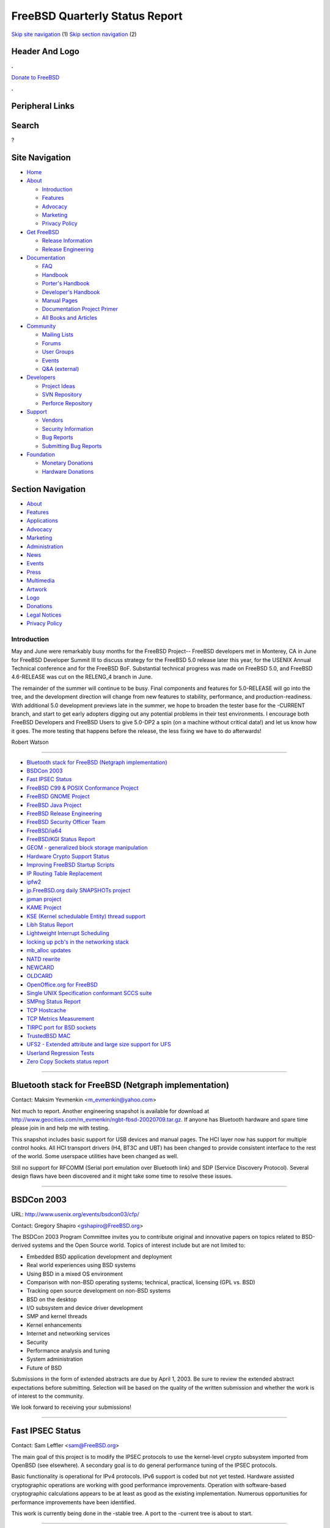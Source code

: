 ===============================
FreeBSD Quarterly Status Report
===============================

.. raw:: html

   <div id="containerwrap">

.. raw:: html

   <div id="container">

`Skip site navigation <#content>`__ (1) `Skip section
navigation <#contentwrap>`__ (2)

.. raw:: html

   <div id="headercontainer">

.. raw:: html

   <div id="header">

Header And Logo
---------------

.. raw:: html

   <div id="headerlogoleft">

|FreeBSD|

.. raw:: html

   </div>

.. raw:: html

   <div id="headerlogoright">

.. raw:: html

   <div class="frontdonateroundbox">

.. raw:: html

   <div class="frontdonatetop">

.. raw:: html

   <div>

**.**

.. raw:: html

   </div>

.. raw:: html

   </div>

.. raw:: html

   <div class="frontdonatecontent">

`Donate to FreeBSD <https://www.FreeBSDFoundation.org/donate/>`__

.. raw:: html

   </div>

.. raw:: html

   <div class="frontdonatebot">

.. raw:: html

   <div>

**.**

.. raw:: html

   </div>

.. raw:: html

   </div>

.. raw:: html

   </div>

Peripheral Links
----------------

.. raw:: html

   <div id="searchnav">

.. raw:: html

   </div>

.. raw:: html

   <div id="search">

Search
------

?

.. raw:: html

   </div>

.. raw:: html

   </div>

.. raw:: html

   </div>

Site Navigation
---------------

.. raw:: html

   <div id="menu">

-  `Home <../../>`__

-  `About <../../about.html>`__

   -  `Introduction <../../projects/newbies.html>`__
   -  `Features <../../features.html>`__
   -  `Advocacy <../../advocacy/>`__
   -  `Marketing <../../marketing/>`__
   -  `Privacy Policy <../../privacy.html>`__

-  `Get FreeBSD <../../where.html>`__

   -  `Release Information <../../releases/>`__
   -  `Release Engineering <../../releng/>`__

-  `Documentation <../../docs.html>`__

   -  `FAQ <../../doc/en_US.ISO8859-1/books/faq/>`__
   -  `Handbook <../../doc/en_US.ISO8859-1/books/handbook/>`__
   -  `Porter's
      Handbook <../../doc/en_US.ISO8859-1/books/porters-handbook>`__
   -  `Developer's
      Handbook <../../doc/en_US.ISO8859-1/books/developers-handbook>`__
   -  `Manual Pages <//www.FreeBSD.org/cgi/man.cgi>`__
   -  `Documentation Project
      Primer <../../doc/en_US.ISO8859-1/books/fdp-primer>`__
   -  `All Books and Articles <../../docs/books.html>`__

-  `Community <../../community.html>`__

   -  `Mailing Lists <../../community/mailinglists.html>`__
   -  `Forums <https://forums.FreeBSD.org>`__
   -  `User Groups <../../usergroups.html>`__
   -  `Events <../../events/events.html>`__
   -  `Q&A
      (external) <http://serverfault.com/questions/tagged/freebsd>`__

-  `Developers <../../projects/index.html>`__

   -  `Project Ideas <https://wiki.FreeBSD.org/IdeasPage>`__
   -  `SVN Repository <https://svnweb.FreeBSD.org>`__
   -  `Perforce Repository <http://p4web.FreeBSD.org>`__

-  `Support <../../support.html>`__

   -  `Vendors <../../commercial/commercial.html>`__
   -  `Security Information <../../security/>`__
   -  `Bug Reports <https://bugs.FreeBSD.org/search/>`__
   -  `Submitting Bug Reports <https://www.FreeBSD.org/support.html>`__

-  `Foundation <https://www.freebsdfoundation.org/>`__

   -  `Monetary Donations <https://www.freebsdfoundation.org/donate/>`__
   -  `Hardware Donations <../../donations/>`__

.. raw:: html

   </div>

.. raw:: html

   </div>

.. raw:: html

   <div id="content">

.. raw:: html

   <div id="sidewrap">

.. raw:: html

   <div id="sidenav">

Section Navigation
------------------

-  `About <../../about.html>`__
-  `Features <../../features.html>`__
-  `Applications <../../applications.html>`__
-  `Advocacy <../../advocacy/>`__
-  `Marketing <../../marketing/>`__
-  `Administration <../../administration.html>`__
-  `News <../../news/newsflash.html>`__
-  `Events <../../events/events.html>`__
-  `Press <../../news/press.html>`__
-  `Multimedia <../../multimedia/multimedia.html>`__
-  `Artwork <../../art.html>`__
-  `Logo <../../logo.html>`__
-  `Donations <../../donations/>`__
-  `Legal Notices <../../copyright/>`__
-  `Privacy Policy <../../privacy.html>`__

.. raw:: html

   </div>

.. raw:: html

   </div>

.. raw:: html

   <div id="contentwrap">

Introduction
============

May and June were remarkably busy months for the FreeBSD Project--
FreeBSD developers met in Monterey, CA in June for FreeBSD Developer
Summit III to discuss strategy for the FreeBSD 5.0 release later this
year, for the USENIX Annual Technical conference and for the FreeBSD
BoF. Substantial technical progress was made on FreeBSD 5.0, and FreeBSD
4.6-RELEASE was cut on the RELENG\_4 branch in June.

The remainder of the summer will continue to be busy. Final components
and features for 5.0-RELEASE will go into the tree, and the development
direction will change from new features to stability, performance, and
production-readiness. With additional 5.0 development previews late in
the summer, we hope to broaden the tester base for the -CURRENT branch,
and start to get early adopters digging out any potential problems in
their test environments. I encourage both FreeBSD Developers and FreeBSD
Users to give 5.0-DP2 a spin (on a machine without critical data!) and
let us know how it goes. The more testing that happens before the
release, the less fixing we have to do afterwards!

Robert Watson

--------------

-  `Bluetooth stack for FreeBSD (Netgraph
   implementation) <#Bluetooth-stack-for-FreeBSD-(Netgraph-implementation)>`__
-  `BSDCon 2003 <#BSDCon-2003>`__
-  `Fast IPSEC Status <#Fast-IPSEC-Status>`__
-  `FreeBSD C99 & POSIX Conformance
   Project <#FreeBSD-C99-&-POSIX-Conformance-Project>`__
-  `FreeBSD GNOME Project <#FreeBSD-GNOME-Project>`__
-  `FreeBSD Java Project <#FreeBSD-Java-Project>`__
-  `FreeBSD Release Engineering <#FreeBSD-Release-Engineering>`__
-  `FreeBSD Security Officer Team <#FreeBSD-Security-Officer-Team>`__
-  `FreeBSD/ia64 <#FreeBSD/ia64>`__
-  `FreeBSD/KGI Status Report <#FreeBSD/KGI-Status-Report>`__
-  `GEOM - generalized block storage
   manipulation <#GEOM---generalized-block-storage-manipulation>`__
-  `Hardware Crypto Support Status <#Hardware-Crypto-Support-Status>`__
-  `Improving FreeBSD Startup
   Scripts <#Improving-FreeBSD-Startup-Scripts>`__
-  `IP Routing Table Replacement <#IP-Routing-Table-Replacement>`__
-  `ipfw2 <#ipfw2>`__
-  `jp.FreeBSD.org daily SNAPSHOTs
   project <#jp.FreeBSD.org-daily-SNAPSHOTs-project>`__
-  `jpman project <#jpman-project>`__
-  `KAME Project <#KAME-Project>`__
-  `KSE (Kernel schedulable Entity) thread
   support <#KSE-(Kernel-schedulable-Entity)-thread-support->`__
-  `Libh Status Report <#Libh-Status-Report>`__
-  `Lightweight Interrupt
   Scheduling <#Lightweight-Interrupt-Scheduling>`__
-  `locking up pcb's in the networking
   stack <#locking-up-pcb's-in-the-networking-stack>`__
-  `mb\_alloc updates <#mb_alloc-updates>`__
-  `NATD rewrite <#NATD-rewrite>`__
-  `NEWCARD <#NEWCARD>`__
-  `OLDCARD <#OLDCARD>`__
-  `OpenOffice.org for FreeBSD <#OpenOffice.org-for-FreeBSD>`__
-  `Single UNIX Specification conformant SCCS
   suite <#Single-UNIX-Specification-conformant-SCCS-suite>`__
-  `SMPng Status Report <#SMPng-Status-Report>`__
-  `TCP Hostcache <#TCP-Hostcache>`__
-  `TCP Metrics Measurement <#TCP-Metrics-Measurement>`__
-  `TIRPC port for BSD sockets <#TIRPC-port-for-BSD-sockets>`__
-  `TrustedBSD MAC <#TrustedBSD-MAC>`__
-  `UFS2 - Extended attribute and large size support for
   UFS <#UFS2---Extended-attribute-and-large-size-support-for-UFS>`__
-  `Userland Regression Tests <#Userland-Regression-Tests>`__
-  `Zero Copy Sockets status
   report <#Zero-Copy-Sockets-status-report>`__

--------------

Bluetooth stack for FreeBSD (Netgraph implementation)
-----------------------------------------------------

Contact: Maksim Yevmenkin <m_evmenkin@yahoo.com\ >

Not much to report. Another engineering snapshot is available for
download at
http://www.geocities.com/m\_evmenkin/ngbt-fbsd-20020709.tar.gz. If
anyone has Bluetooth hardware and spare time please join in and help me
with testing.

This snapshot includes basic support for USB devices and manual pages.
The HCI layer now has support for multiple control hooks. All HCI
transport drivers (H4, BT3C and UBT) has been changed to provide
consistent interface to the rest of the world. Some userspace utilities
have been changed as well.

Still no support for RFCOMM (Serial port emulation over Bluetooth link)
and SDP (Service Discovery Protocol). Several design flaws have been
discovered and it might take some time to resolve these issues.

--------------

BSDCon 2003
-----------

URL: http://www.usenix.org/events/bsdcon03/cfp/

Contact: Gregory Shapiro <gshapiro@FreeBSD.org\ >

The BSDCon 2003 Program Committee invites you to contribute original and
innovative papers on topics related to BSD-derived systems and the Open
Source world. Topics of interest include but are not limited to:

-  Embedded BSD application development and deployment
-  Real world experiences using BSD systems
-  Using BSD in a mixed OS environment
-  Comparison with non-BSD operating systems; technical, practical,
   licensing (GPL vs. BSD)
-  Tracking open source development on non-BSD systems
-  BSD on the desktop
-  I/O subsystem and device driver development
-  SMP and kernel threads
-  Kernel enhancements
-  Internet and networking services
-  Security
-  Performance analysis and tuning
-  System administration
-  Future of BSD

Submissions in the form of extended abstracts are due by April 1, 2003.
Be sure to review the extended abstract expectations before submitting.
Selection will be based on the quality of the written submission and
whether the work is of interest to the community.

We look forward to receiving your submissions!

--------------

Fast IPSEC Status
-----------------

Contact: Sam Leffler <sam@FreeBSD.org\ >

The main goal of this project is to modify the IPSEC protocols to use
the kernel-level crypto subsystem imported from OpenBSD (see elsewhere).
A secondary goal is to do general performance tuning of the IPSEC
protocols.

Basic functionality is operational for IPv4 protocols. IPv6 support is
coded but not yet tested. Hardware assisted cryptographic operations are
working with good performance improvements. Operation with
software-based cryptographic calculations appears to be at least as good
as the existing implementation. Numerous opportunities for performance
improvements have been identified.

This work is currently being done in the -stable tree. A port to the
-current tree is about to start.

--------------

FreeBSD C99 & POSIX Conformance Project
---------------------------------------

URL: http://www.FreeBSD.org/projects/c99/

| Contact: Mike Barcroft <mike@FreeBSD.org\ >
|  Contact: FreeBSD-Standards Mailing List <standards@FreeBSD.org\ >

Since the last status report, the following utilities have been brought
up to conformance (at least to some degree) with POSIX.1-2001, they
include: asa(1), cd(1), compress(1), ctags(1), ls(1), newgrp(1),
nice(1), od(1), pathchk(1), renice(1), tabs(1), tr(1), uniq(1), wc(1),
and who(1). In addition, development is taking place on bringing the BSD
SCCS suite up to date with newer standards.

On the API front, printf(9) has been given support for the \`j' and 'n'
flags, waitpid(2) now supports the WCONTINUED option, and an
implementation of fstatvfs() and statvfs() has been committed. An
implementation of utmpx is in progress, which has an aim to address some
of the major problems with the current utmp. Several headers have been
brought up to conformance with POSIX.1-2001, they include:
<netinet/in.h>, <pwd.h>, <sys/statvfs.h>, and <sys/wait.h>.

--------------

FreeBSD GNOME Project
---------------------

URL: http://www.FreeBSD.org/gnome/

| Contact: Joe Marcus <marcus@FreeBSD.org\ >
|  Contact: Maxim Sobolev <sobomax@FreeBSD.org\ >

Things are going well with the FreeBSD GNOME Project. We have just
finished porting the GNOME 2.0 Final development platform and desktop to
FreeBSD! We hope to be able to make GNOME 2.0 the default for 5.0-DP2
and 4.7-RELEASE. In the meantime, we're working to port more GNOME 2.0
applications.

In order to allow GNOME 1.4.1 applications to work with GNOME 2.0, we
are revamping the GNOME porting infrastructure. GNOME 1.4.1 based ports
are being converted to use the new GNOMENG porting structure. The
specifics of this new system will be written up in the GNOME porting
guide found on the FreeBSD GNOME project homepage.

--------------

FreeBSD Java Project
--------------------

URL: http://www.FreeBSD.org/java/

Contact: Greg Lewis <glewis@FreeBSD.org\ >

The BSD Java Porting Team has been making slow but steady progress on a
number of fronts in the last few months. Unfortunately most of this has
occurred behind the scenes, meaning this is a good opportunity to bring
the community up to date.

-  Bill Huey has gotten the Java HotSpot Virtual Machine up and running
   on FreeBSD! While dubbing the code of alpha quality, Bill has been
   working hard and is able to run major examples such as the Java 2D
   demo. This code has hit the repository and will soon be available.
-  The port of the 1.4 J2SDK has commenced. The first commits have gone
   into the tree, although a first patchset is a way off yet.
-  Progress continues with the TCK compliance testing. The current
   status has the JDK down to 19 compiler failures and 183 runtime
   failures. As we edge closer to compliance its hoped that example code
   will be released to allow the community to pull together through the
   final few bugs.
-  A new patchset for JDK 1.3.1 is imminent. This patchset will include
   HotSpot for the first time.

--------------

FreeBSD Release Engineering
---------------------------

URL: http://www.FreeBSD.org/releng

Contact: <re@FreeBSD.org\ >

Over the past few months the FreeBSD Release Engineering Team oversaw a
release process that culminated in the release of FreeBSD 4.6 for the
i386 and Alpha architectures on June 15. The RE team is currently
working concurrently on FreeBSD 4.6.1 and 5.0 DP2. 4.6.1 is a minor
point release with an updated SSH and BIND, fixes for some of the
reported ata(4) problems, and assorted security enhancements that will
be detailed in the release notes. The release engineering activities for
4.6.1 are taking place on the RELENG\_4\_6 branch in CVS, while the work
on 5.0 DP2 is taking place in Perforce so as not to disturb ongoing
-CURRENT development. We are still committed to FreeBSD 5.0 on or around
November 15, 2002. For more information about upcoming release
schedules, please see our website above. The RE team would like to thank
Sentex Communications for providing the release builders with access to
a fast i386 build machine. Compaq also donated a couple of fast Alpha
build machines to the project.

--------------

FreeBSD Security Officer Team
-----------------------------

URL: http://www.FreeBSD.org/security

Contact: Jacques Vidrine <nectar@FreeBSD.org\ >

After an outstanding job serving the project as Security Officer for
over a year, Kris stepped down in January in order to focus more of his
time pursuing his PhD. I offered to attempt to fill the vacant role.

This is the first report by the SO Team. Notable events since the
beginning of 2002 follow.

28 FreeBSD Security Advisories have been issued, 16 of which were
regarding the base system. Of those sixteen, 8 affected only FreeBSD.

FreeBSD Security Notices were introduced, and four have been issued so
far. The Security Notices cover issues that are not regarded as critical
enough to warrant a Security Advisory. So far only Ports Collection
issues (i.e. vulnerabilities in optional 3rd party packages) have been
reported in Security Notices. The first four Security Notices covered 53
individual issues.

Issues reported to the SO team are now being tracked using a
RequestTracker ticket database.

The SO team has undergone membership changes, as well as some changes in
internal organization. The membership and organization has also been
made publicly visible on the FreeBSD Security Officer web page.

--------------

FreeBSD/ia64
------------

URL: http://people.FreeBSD.org/~peter/ia64/

Contact: Peter Wemm <peter@FreeBSD.org\ >

IA64 has been progressing slowly. We have access to a prototype 4-way
Itaninum2 system from Intel and have managed to get it up and running to
the point of being able to access disk and network with SMP enabled. We
have a big problem with ACPI2.0 and PCI routing table entries behind
pci-pci bridges with no short-term solution in sight. Various WIP items
have been committed to CVS, namely more complete support for executing
32bit i386 binaries as well as Marcel Moolenaar's prototype EFI GPT
tools.

--------------

FreeBSD/KGI Status Report
-------------------------

URL: http://www.FreeBSD.org/~nsouch/ggiport.html

Contact: Nicholas Souchu <nsouch@FreeBSD.org\ >

Progression is slow, but the effort is maintained. Most of fb over KGI
has been written in parallel with a KGI display driver based on fb.
DDC/DDC2 is being discussed for Plug & Play monitor support. KGI aims at
providing a generic OS independent interface which would take advantage
of FreeBSD I2C (iic(4)) infrastructure.

--------------

GEOM - generalized block storage manipulation
---------------------------------------------

URL: http://www.FreeBSD.org/~phk/Geom/

Contact: Poul-Henning Kamp <phk@FreeBSD.org\ >

The GEOM code has gotten so far that it beats our current code in some
areas while still lacking in others. The goal is for GEOM to be the
default in 5.0-RELEASE.

Currently work on a cryptographic module which should be able to protect
a diskpartition from practically any sort of attack is progressing.

--------------

Hardware Crypto Support Status
------------------------------

Contact: Sam Leffler <sam@FreeBSD.org\ >

The goal of this project is to import the OpenBSD kernel-level crypto
subsystem. This facility provides kernel- and user-level access to
hardware crypto devices for the calculation of cryptographic hashes,
ciphers, and public key operations. The main clients of this facility
are the kernel RNG (/dev/random), network protocols (e.g. IPSEC), and
OpenSSL (through the /dev/crypto device).

The software has been available as a patch against the -stable tree for
about six months. The core crypto support is tested, including device
drivers for the Hifn 7951, and Broadcom 5805, 5820, and 5821 parts.
Recent work has concentrated on fixing device driver bugs, fixing
support for Hifn 7811 parts, adding support for public key operations,
and adding flow-control between the crypto layer and device drivers.
Future work includes porting this facility to the -current tree.

--------------

Improving FreeBSD Startup Scripts
---------------------------------

URL: http://groups.yahoo.com/group/FreeBSD-rc/links/

Contact: Doug Barton <DougB@FreeBSD.org\ >

Contact: Mike Makonnen <makonnen@pacbell.net\ >

Contact: Gordon Tetlow <gordont@FreeBSD.org\ >

We are making excellent progress. There is a fully functioning
implementation imported to -current now. We need as many people as
possible to rc\_ng equal to YES in /etc/rc.conf.

The next step is to set the default to YES, which we plan to do before
DP 2.

--------------

IP Routing Table Replacement
----------------------------

| Contact: Andre Oppermann <oppermann@pipeline.ch\ >
|  Contact: Claudio Jeker <jeker@n-r-g.com\ >

The current Patricia Trie routing table in BSD UNIX is not very
efficient and wastes an enormous amount of space for every node (more
than 256 bytes) (A full Internet view of 110k routes takes 33 MByte of
KVM). Another problem are pointers from and to everywhere in the routing
table. This makes replacing the table very hard and also significantly
increases the table maintenance burden (for example for some kinds of
updates the entire PCB has to be searched linearly). Also this is a
heavy burden for SMP locking. The rewrite focuses on untangling the
pointer mess, making the routing table replaceable and providing a more
IP optimized table (5 MByte for 110k routes). Other new options include
policy routing and some structural alignments in the network stack for
clarity, simplicity and flexibility.

The rewritten IP routing table will be ready for committing in October.

--------------

ipfw2
-----

URL: http://www.iet.unipi.it/~luigi/

Contact: Luigi Rizzo <luigi@FreeBSD.org\ >

In summer 2002 the native FreeBSD firewall has been completely rewritten
in a form that uses BPF-like instructions to perform packet matching in
a more effective way. The external user interface is completely backward
compatible, though you can make use of some newer match patterns (e.g.
to handle sparse sets of IP addresses) which can dramatically simplify
the writing of ruleset (and speed up their processing). The new
firewall, called ipfw2, is much faster and easier to extend than the old
one. It has been already included in FreeBSD-CURRENT, and patches for
FreeBSD-STABLE are available from the author.

--------------

jp.FreeBSD.org daily SNAPSHOTs project
--------------------------------------

| URL: http://snapshots.jp.FreeBSD.org/
|  URL: http://www.jp.FreeBSD.org/snapshots/
|  URL: http://snapshots.jp.FreeBSD.org:8021
|  URL: ftp://daemon.jp.FreeBSD.org/pub/FreeBSD/releases/i386/

Contact: Makoto Matsushita <matusita@jp.FreeBSD.org\ >

I spent busy days in last two months, many new topics are emerged from
the project. We now support FreeBSD/alpha 5-current distribution by
cross-compiling on the x86 PC. Anonymous ftp area is now exported to the
yet another web server. Our release branch snapshots are relocated to
daemon.jp.FreeBSD.org because of our CPU/network bandwidth problem.

I'm seriously considering to solve the lack of CPU and network resources
for the project's future evolution. Maybe the bandwidth problem can be
resolved (several bandwidth offers have been received!), but there is no
answer about CPU problems (I have a plan to upgrade our PCs from
P3-500MHz to P4 or better). If you have interested in donating PCs to
the project, please email me for more detail.

--------------

jpman project
-------------

URL: http://www.jp.FreeBSD.org/man-jp/

Contact: Kazuo Horikawa <horikawa@FreeBSD.org\ >

For 4.6-RELEASE, we announced the package ja-man-doc-4.6.tgz which is in
sync with 4.6-RELEASE base system manual pages except for perl5 pages
(jpman project do not maintain them). Continuing section 3 updating has
88% finished.

--------------

KAME Project
------------

| URL: http://www.kame.net/
|  URL: http://www.interop.jp/eng/exhibition/ipv6_showcase.html
|  URL: http://www.interop.jp/jp/exhibition/ipv6_showcase.html
|  URL: http://www.sfc.wide.ad.jp/~say/n+i/

Contact: SUZUKI Shinsuke <core@kame.net\ >

I'm afraid KAME Project does not work actively with regard to FreeBSD in
these two month, since we are too busy with the demonstration of our
IPv6 implementation at Networld+Interop 2002 Tokyo. (Thanks to a great
effort, the demonstration was quite successful)

We are aware of netinet6-related bug reports regarding socket handling,
fine-grain locking, ip6fw etc. Regret to say, we could not answer them
right now due to the above situation, however we'll discus these issues
internally and determine what to do.

--------------

KSE (Kernel schedulable Entity) thread support
----------------------------------------------

URL: http://www.freebsd.ord/~julian/

| Contact: Julian Elischer <julian@FreeBSD.org\ >
|  Contact: Dan Eischen <deischen@FreeBSD.org\ >

The project took a major step at the beginning of July when
Milestone-III was committed. Milestone-III allows a simple test program
(available at /usr/src/tools/KSE/ksetest/) to run multiple threads,
using kernel support. It does not yet allow the ability to allow these
threads to run on different CPUs simultaneously. Milestone IV will be to
allow this, however Milestone-III should allow Dan to start (with any
interested parties) to start prototyping the userland part of the
system. Milestone-III is only currently usable on x86, and does not
include some of the requirements for full thread-control, suspension
etc. that will be required later.

Before M-IV is started some small tweaking is likely in the central
sources on M-III as we discover issues as we try to get the userland
jumpstarted. These will have no effect on non-KSE processes, (i.e. all
of them :-) and should not be an issue for other developers.

A tex/fig->html guru is needed to help maintain the KSE web page (not
mentioned above as it is broken).

--------------

Libh Status Report
------------------

| URL: http://www.FreeBSD.org/projects/libh.html
|  URL: http://usw4.FreeBSD.org/~libh/
|  URL: http://usw4.FreeBSD.org/~libh/screenshots

Contact: Antoine Beaupre <antoine@usw4.FreeBSD.org\ >

Contact: Alexander Langer <alex@FreeBSD.org\ >

Contact: Nathan Ahlstrom <nra@FreeBSD.org\ >

Max has been busy cleaning up the user interface dark side, and has come
up with a plan to improve the build system (using an automated Makefile
dependency generator); the UI design and the TCL glue magic (using
Swig). A development page has been created on usw4, publishing a lot of
information about the current project status, a Changelog, screenshots,
documentation, etc. A new listbox widget has been implemented, making
diskeditor look nicer and more usable. The package system backend is
being inspected and redesigned to conform to a standard that is itself
being re-thought. Indeed, the old sysinstall2.txt text has been
SGML-ized and enhanced and now provides a good (although rough) overview
of libh package system. This allowed the document to be enhanced with
diagrams of how different procedures work. We are therefore getting
closer to a real pkgAPI specification document. The package management
tools have been slightly enhanced and should be a bit more usable, and
we started committing regression test suites in the tree, mostly to test
and maintain pkg API conformance.

So work continues on libh. I plan to take a look at the rhtvision port
to see if it would be better to use it for the tvision backend. I'll
keep on working on the package system to make it really trustworthy,
while Max is continuing his great work on the UI subsystem. I hope to
make a new libh alpha release soon. Note that from now on, libh progress
will be published on the development page.

--------------

Lightweight Interrupt Scheduling
--------------------------------

URL:
http://people.FreeBSD.org/~peter/p4db/chb.cgi?FSPC=//depot/projects/interrupt/sys/...

Contact: Bosko Milekic <bmilekic@FreeBSD.org\ >

The lightweight interrupt scheduling code makes scheduling an interrupt
on i386 without having to grab the sched\_lock possible, and also avoids
a full-blown context switch.

Currently, the code in the p4 branch works, although needs a little bit
of cleanup and, most importantly, requires a merge to post-KSE III. Now
that stuff seems to have stabilized a bit, I'm waiting to get a little
time (and nerve) to do the merge. Also, looking forward for some KSE
interface that will allow for "KSE borrowing," which would make this
cleaner with regards to KSE and lightweight interrupts. This is a 5.0
feature.

--------------

locking up pcb's in the networking stack
----------------------------------------

Contact: Jeffrey Hsu <hsu@FreeBSD.org\ >

Jennifer Yang's patch was committed June 10 for the BSD Summit. After a
few bugs which were reported initially and fixed that same week,
networking in -current has been stable, including the parts that were
not locked up, like IPv6. Work is on-going to lock up the rest of the
stack.

--------------

mb\_alloc updates
-----------------

URL: http://people.FreeBSD.org/~bmilekic/code/mb_alloc/

Contact: Bosko Milekic <bmilekic@FreeBSD.org\ >

mb\_alloc is getting some updates and a couple of optimizations. A new
allocator interface routine should already be committed by the time this
report is "published:" m\_getcl() allocates an mbuf and a cluster in one
shot. This is the result of months (literally) of requests from Alfred
and, recently, Luigi - who, coincidentally, is the author of the same
[upcoming] routine in -STABLE.

Other than that, mb\_alloc is being shown how to perform multi-mbuf or
cluster allocations without dropping the cache lock in between
(m\_getcl() and m\_getm() will use this). Finally, work is being done to
optimize ext\_buf ref. count allocations and to provide support for
jumbo (> 9K) clusters.

--------------

NATD rewrite
------------

| Contact: Claudio Jeker <jeker@n-r-g.com\ >
|  Contact: Andre Oppermann <oppermann@pipeline.ch\ >

The current natd is pretty powerful in translating different kinds of
traffic but not very powerful in configuration. This project rewrites
natd and parts of libalias to give it a configuration set as powerful
and expressive as the ones in ipf (ipnat) and pf. In addition it'll use
kqueue and will support aliasing to multiple IP addresses.

The rewritten natd will be ready for committing in early September.

--------------

NEWCARD
-------

Contact: Warner Losh <imp@FreeBSD.org\ >

A devd daemon, to replace pccardd and usbd, has been designed. A few
minor bugs have been fixed in NEWCARD. NEWCARD is now the default in
-current. There is an experimental pci/cardbus bus code merge available
as a branch which will be merged into current as soon as it is stable.

Status: The ed driver, for non-ne2000 clones, is broken and won't probe.
The ata driver won't attach. The sio driver hangs on the first
character. The wi driver is known to work well. Cardbus cards are
generally known to work well, except for some de based cards, which
unfortunately includes the popular Xircom cards. Many systems fail to
work because acpi fails to route interrupts correctly for non-root pci
bridges.

--------------

OLDCARD
-------

Contact: Warner Losh <imp@FreeBSD.org\ >

A major power bug was fixed in oldcard. This caused many problems for
people using PCI interrupts having their machines hang on boot. This fix
has made it into 4.6.1.

Cardbus power is now used on all cardbus bridges that support it. This
means that we now support 3.3V cards on all cardbus bridges. Before, we
only supported them on some of the bridges because every bridge uses
different 3.3V power control when programmed through the ExCA registers.
Now that we're going through the CardBus bridge's power control
register, 3.3V cards work. In fact, for CardBus bridges, the so called
X.XV and Y.YV cards will work in those bridges that support them.
However, X.XV and Y.YV haven't been defined yet, and no bridges support
them (but the bridge interface define it). Obviously this latter part is
untested.

CL-PD6722 support has been augmented slightly. Now it is possible to
instruct the driver which type of 3.3V card detection strategy to use.
There are three choices: none, do it like the CL-PD6710 does it and do
it like the CL-PD6722 does it.

Preliminary support for the CL-PD6729 on a PCI card using PCI interrupts
has been committed. However, it fails for at least one of the cards like
this the author has.

Client drivers can now ask for the manufacturer and model number of the
card without parsing the CIS directly.

Except for fixing bugs and updating pccard.conf entries, no additional
work is planned on the OLDCARD system.

--------------

OpenOffice.org for FreeBSD
--------------------------

URL: http://projects.imp.ch/openoffice

Contact: Martin Blapp <mbr@FreeBSD.org\ >

The port of openoffice 1.0 has been finished. Most showstopper issues
with rtld, libc and our toolchain have been fixed. There is one
remaining deadlock in the web-browser code of OO.org. If anybody like to
help us with fixing this bug (may be another libc\_r bug as it looks
like) just mail me! Unfortunately gcc2 support got broken again with the
import of gcc2.95.4 in STABLE. Exceptions support seems to be broken
again; we get internal compiler errors with c++ exceptions code. You'll
have to use gcc31 again.

Since our package cluster is outdated and can not build OO.org packages
anytime soon, I did my own little package cluster and can now offer
packages for 4.6R for 16 different languages. They can be found on the
project homepage.

Porting of OpenOffice1.0.1 is on it's way. A beta port and a package
have been made available on the project homepage.

--------------

Single UNIX Specification conformant SCCS suite
-----------------------------------------------

Contact: Juli Mallett <jmallett@FreeBSD.org\ >

The final version of SCCS distributed by CSRG has been integrated into
the projects CVS repository, and worked on extensively to the point
where essential functionality works on FreeBSD (and other operating
systems). Some standards-related functionality has been implemented

--------------

SMPng Status Report
-------------------

| Contact: John Baldwin <jhb@FreeBSD.org\ >
|  Contact: <smp@FreeBSD.org\ >

The SMPng project has continued to make steady progress in the past two
months. Jeff Roberson completed the switch over to UMA for the general
kernel malloc() and free() pushing down Giant appropriately so that
callers of malloc() and free() are no longer required to hold Giant.
Alan Cox continues to clean up the locking in the VM system pushing down
Giant in several of the VM related system calls. Jeffrey Hsu committed
locking for TCP/IP protocol control blocks in the network stack. John
Baldwin committed the changes to the p\_canfoo() API to use thread
credentials for subject threads and added appropriate locking for the
targer process credentials. Support for adaptive mutexes on SMP systems
as well as the new IA32 PAUSE instruction were also committed in May.
The kernel tracing facility KTRACE also received an overhaul such that
the majority of its work was pushed out into a worker thread allowing
trace points to no longer require Giant. Andrew Reiter has also been
pushing down Giant in several system calls.

Bosko continues to work on light-weight interrupt threads for i386. Most
of the bugs in the turnstile code have been found and fixed; however,
the turnstile and preemption patches have temporarily been put on hold
so that more emphasis can be placed on fixing bugs and making -current
more stable in preparation for 5.0 release in November. Alan Cox and
Andrew Reiter are continuing the work mentioned above. Jeff Roberson is
also working on fixing the current vnode locking in VFS. Peter Wemm has
also started to tackle TLB issues on SMP in the i386 pmap again as well.

--------------

TCP Hostcache
-------------

Contact: Andre Oppermann <oppermann@pipeline.ch\ >

The current cache for the TCP metrics is embedded directly into the
routing table route objects. This is highly inefficient as every route
has an empty 56 Byte large metrics structure in it. TCP is the only
consumer (except the MTU and Expiry field) of the structure. A full view
of the Internet routes (110k routes) has more than 6 Mbyte of unused
overhead due to it. The hit rate today is at only approx. 10% in
webserver applications. The TCP hostcache will move this entire metrics
structure from the routing table to the TCP stack. Every entry is a host
entry so a simple hash table is sufficient to keep the entries. Its
implementation is much like the TCP Syncache.

The hostcache is going through testing on our servers and will be ready
for committing in September. The results of the TCP metrics measurement
will be used to tune the cache.

--------------

TCP Metrics Measurement
-----------------------

URL: http://www-t.zhwin.ch/pa02_2/diplomarbeiten2002.pdf

| Contact: Andre Oppermann <oppermann@pipeline.ch\ >
|  Contact: Olivier Mueller <omueller@8304.ch\ >

These students will analyse the tcpdumps of five major Swiss newspaper
websites which give a representative overview of the user structure in
Switzerland. The nice thing about Switzerland is that is has a very good
mix of Modem/ISDN, leased line, Cable, ADSL and 3G/GSM/GPRS users. Every
Internet access technology is represented. The goal is to analyze the
behavior of all TCP sessions to the monitored sites. Parameters to be
analyzed include TCP session RTT, RTT variance, in/outbound BDP, MSS
changes, flow control behavior, packet loss, packet retransmit and
timing of HTTP traffic to find optimal TCP parameter caching method.

If you have any other metrics you think is useful please contact me so I
can put that into the job description for the Students. The study will
be made in September and October.

--------------

TIRPC port for BSD sockets
--------------------------

| URL: http://www.attic.ch/tirpc
|  URL: http://www.attic.ch/tirpc

Contact: Martin Blapp <mbr@FreeBSD.org\ >

A lot of remaining PR's and Bugs have been closed. All relevant rpc
concerning patches have been committed. Thanks go to Alfred and Ian
Dowese.

Jean-Luc Richier <Jean-Luc.Richier@imag.fr> has made a patch available
which adds IPv6 support to all remaining rpc servers. See
ftp://ftp.imag.fr/pub/ipv6/NFS/NFS\_IPV6\_FreeBSD5.0.gz and
ftp://ftp.imag.fr/pub/ipv6/NFS/0README\_NFS\_IPV6\_FreeBSD5.0 We will
check his code and add it to CURRENT ASAP.

A first commit part from TIRPC99 has been done. I'm working now on
porting the remaining parts so when FreeBSD 5.0 gets released, it will
be TIRPC99 based. This will happen together with the NetBSD project, as
they use the same codebase as we do.

--------------

TrustedBSD MAC
--------------

URL: http://www.TrustedBSD.org/

| Contact: Robert Watson <rwatson@FreeBSD.org\ >
|  Contact: TrustedBSD Discussion Mailing List
  <trustedbsd-discuss@TrustedBSD.org\ >

The TrustedBSD Project has been busy in May and June, developing new
features, presenting on the technology at the FreeBSD Developer Summit,
and improving the readiness of the MAC branch for integration into the
main FreeBSD tree. The migration to dynamic labeling in the TrustedBSD
MAC framework is complete, with all policies now making use of dynamic
labels in the kernel. This permits policies to associate arbitrary
additional security data with a variety of kernel objects at run-time.
Implement mac\_test, a sanity checking module. Pass labels as well as
objects to each policy entry point to reduce knowledge of label storage
in the policies. Implement mac\_partition, a simple jail-like policy.
Adapt the MAC framework for process locking.

Improve support for sockets: provide a peerlabel maintained for stream
sockets (unix domain, tcp), entry points for accept, bind, connect,
listen. Improve support for IPv4 and IPv6 by labeling IP fragment
reassembly queues, and providing entry points to instrument fragment
matching, update, reassembly, etc. Locally disable KAME if\_loop mbuf
contiguity hack because it drops labels on mbufs: we need to make sure
the label is propagated. Label pipes and provide access control for
them. Improve vnode labeling: now handle labeling for devfs, pseudofs,
procfs. Fix interactions between MAC and ACLs relating to the new
VAPPEND flag.

SELinux policy tools now ported to SEBSD. SEBSD now labels subjects and
file system objects. Provide ugidfw, a tool for managing rules for the
mac\_bsdextended policy.

Massive diff reduction. KSEIII merged. Main tree integration will begin
shortly.

Updated prototype code may be retrieved from the TrustedBSD CVS trees on
cvsup10.FreeBSD.org.

--------------

UFS2 - Extended attribute and large size support for UFS
--------------------------------------------------------

| Contact: Poul-Henning Kamp <phk@FreeBSD.org\ >
|  Contact: Kirk Mckusick <mckusick@FreeBSD.org\ >

UFS2 is an extension to the well-known UFS filesystem which using a new
inode format adds support for "64bit everywhere" and later for extended
attribute support, in addition to the current UFS features: soft-updates
and snapshots.

The basic UFS2 code has been committed and work on the extended
attribute interface and vnode operations will continue.

--------------

Userland Regression Tests
-------------------------

Contact: Juli Mallett <jmallett@FreeBSD.org\ >

Regression tests for many bugs fixed in text manipulation utilities have
been added, as well as tests for various non-standard versions of
functionality that FreeBSD users should expect. A library of m4 macros
for creating the tests themselves has been added.

--------------

Zero Copy Sockets status report
-------------------------------

URL: http://people.FreeBSD.org/~ken/zero_copy/

Contact: Ken Merry <ken@FreeBSD.org\ >

The zero copy sockets code was committed to FreeBSD-current on June
25th, 2002. I'm not planning on doing any more patches, although I will
leave the web page up as it contains useful information.

Many thanks to the folks who have tested and reviewed the code over the
years.

--------------

`News Home <../news.html>`__ \| `Status Home <status.html>`__

.. raw:: html

   </div>

.. raw:: html

   </div>

.. raw:: html

   <div id="footer">

`Site Map <../../search/index-site.html>`__ \| `Legal
Notices <../../copyright/>`__ \| ? 1995–2015 The FreeBSD Project. All
rights reserved.

.. raw:: html

   </div>

.. raw:: html

   </div>

.. raw:: html

   </div>

.. |FreeBSD| image:: ../../layout/images/logo-red.png
   :target: ../..
